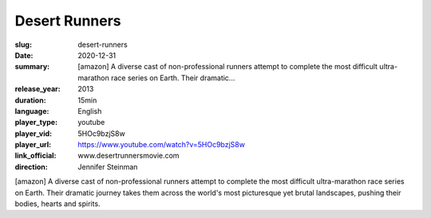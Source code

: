 Desert Runners
##############

:slug: desert-runners
:date: 2020-12-31
:summary: [amazon] A diverse cast of non-professional runners attempt to complete the most difficult ultra-marathon race series on Earth. Their dramatic...
:release_year: 2013
:duration: 15min
:language: English
:player_type: youtube
:player_vid: 5HOc9bzjS8w
:player_url: https://www.youtube.com/watch?v=5HOc9bzjS8w
:link_official: www.desertrunnersmovie.com
:direction: Jennifer Steinman

[amazon] A diverse cast of non-professional runners attempt to complete the most difficult ultra-marathon race series on Earth. Their dramatic journey takes them across the world's most picturesque yet brutal landscapes, pushing their bodies, hearts and spirits.

